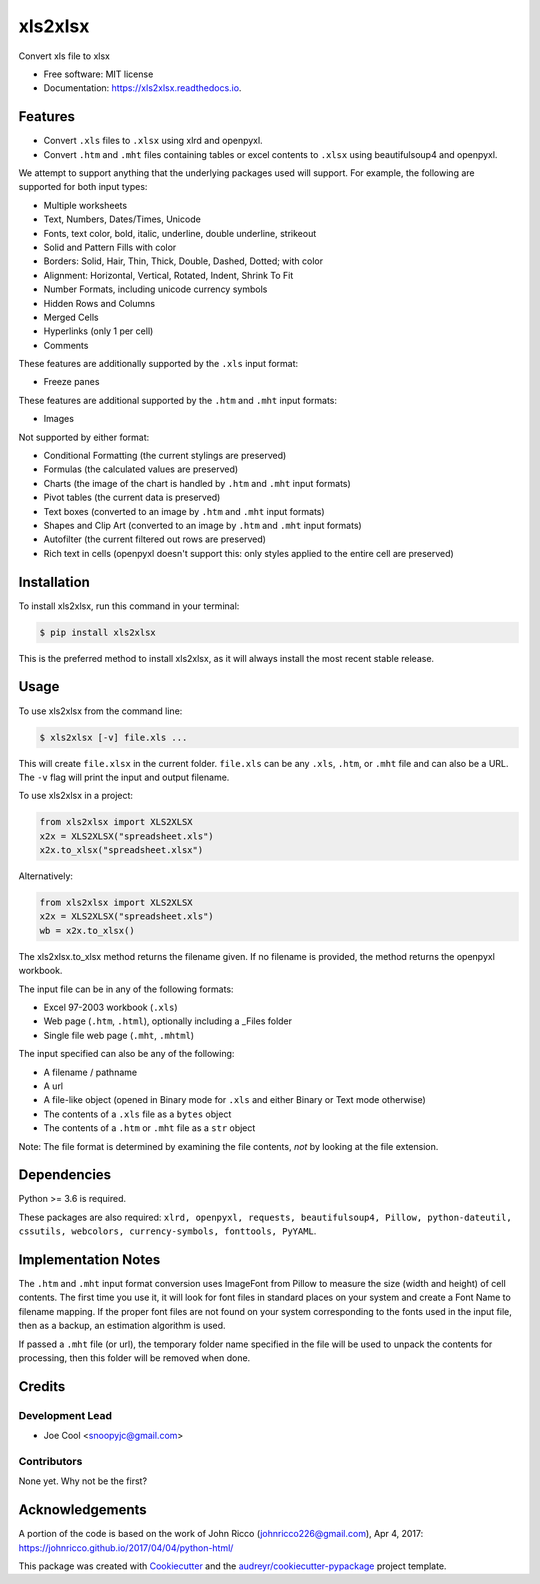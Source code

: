 ********
xls2xlsx
********


.. image:: https://img.shields.io/pypi/v/xls2xlsx.svg
        :target: https://pypi.python.org/pypi/xls2xlsx

.. image:: https://img.shields.io/travis/snoopyjc/xls2xlsx.svg
        :target: https://travis-ci.com/snoopyjc/xls2xlsx

.. image:: https://readthedocs.org/projects/xls2xlsx/badge/?version=latest
        :target: https://xls2xlsx.readthedocs.io/en/latest/?badge=latest
        :alt: Documentation Status




Convert xls file to xlsx


* Free software: MIT license
* Documentation: https://xls2xlsx.readthedocs.io.


========
Features
========

* Convert ``.xls`` files to ``.xlsx`` using xlrd and openpyxl.
* Convert ``.htm`` and ``.mht`` files containing tables or excel contents to ``.xlsx`` using beautifulsoup4 and openpyxl.

We attempt to support anything that the underlying packages used will support.  For example, the following are supported for both input types:

* Multiple worksheets
* Text, Numbers, Dates/Times, Unicode
* Fonts, text color, bold, italic, underline, double underline, strikeout
* Solid and Pattern Fills with color
* Borders: Solid, Hair, Thin, Thick, Double, Dashed, Dotted; with color
* Alignment: Horizontal, Vertical, Rotated, Indent, Shrink To Fit
* Number Formats, including unicode currency symbols
* Hidden Rows and Columns
* Merged Cells
* Hyperlinks (only 1 per cell)
* Comments

These features are additionally supported by the ``.xls`` input format:

* Freeze panes

These features are additional supported by the ``.htm`` and ``.mht`` input formats:

* Images

Not supported by either format:

* Conditional Formatting (the current stylings are preserved)
* Formulas (the calculated values are preserved)
* Charts (the image of the chart is handled by ``.htm`` and ``.mht`` input formats)
* Pivot tables (the current data is preserved)
* Text boxes (converted to an image by ``.htm`` and ``.mht`` input formats)
* Shapes and Clip Art (converted to an image by ``.htm`` and ``.mht`` input formats)
* Autofilter (the current filtered out rows are preserved)
* Rich text in cells (openpyxl doesn't support this: only styles applied to the entire cell are preserved)

============
Installation
============

To install xls2xlsx, run this command in your terminal:

.. code-block:: console

    $ pip install xls2xlsx

This is the preferred method to install xls2xlsx, as it will always install the most recent stable release.

=====
Usage
=====

To use xls2xlsx from the command line:

.. code-block:: console

    $ xls2xlsx [-v] file.xls ...

This will create ``file.xlsx`` in the current folder.  ``file.xls`` can be any ``.xls``, ``.htm``, or ``.mht`` file and can also be a URL.  The ``-v`` flag will print the input and output filename.

To use xls2xlsx in a project:

.. code:: python

    from xls2xlsx import XLS2XLSX
    x2x = XLS2XLSX("spreadsheet.xls")
    x2x.to_xlsx("spreadsheet.xlsx")

Alternatively:

.. code:: python

    from xls2xlsx import XLS2XLSX
    x2x = XLS2XLSX("spreadsheet.xls")
    wb = x2x.to_xlsx()

The xls2xlsx.to_xlsx method returns the filename given.  If no filename is provided, the method returns the openpyxl workbook.

The input file can be in any of the following formats:

* Excel 97-2003 workbook (``.xls``)
* Web page (``.htm``, ``.html``), optionally including a _Files folder
* Single file web page (``.mht``, ``.mhtml``)

The input specified can also be any of the following:

* A filename / pathname
* A url
* A file-like object (opened in Binary mode for ``.xls`` and either Binary or Text mode otherwise)
* The contents of a ``.xls`` file as a ``bytes`` object
* The contents of a ``.htm`` or ``.mht`` file as a ``str`` object

Note: The file format is determined by examining the file contents, *not* by looking at the file extension.


============
Dependencies
============

Python >= 3.6 is required.

These packages are also required: ``xlrd, openpyxl, requests, beautifulsoup4, Pillow, python-dateutil, cssutils, webcolors, currency-symbols, fonttools, PyYAML``.

====================
Implementation Notes
====================

The ``.htm`` and ``.mht`` input format conversion uses ImageFont from Pillow to measure the size (width and height) of cell contents.  The first time you use it, it will look for font files in standard places on your system and create a Font Name to filename mapping.  If the proper font files are not found on your system corresponding to the fonts used in the input file, then as a backup, an estimation algorithm is used.

If passed a ``.mht`` file (or url), the temporary folder name specified in the file will be used to unpack the contents for processing, then this folder will be removed when done.

=======
Credits
=======

Development Lead
----------------

* Joe Cool <snoopyjc@gmail.com>

Contributors
------------

None yet. Why not be the first?

================
Acknowledgements
================

A portion of the code is based on the work of John Ricco (johnricco226@gmail.com), Apr 4, 2017:
https://johnricco.github.io/2017/04/04/python-html/

This package was created with Cookiecutter_ and the `audreyr/cookiecutter-pypackage`_ project template.

.. _Cookiecutter: https://github.com/audreyr/cookiecutter
.. _`audreyr/cookiecutter-pypackage`: https://github.com/audreyr/cookiecutter-pypackage
